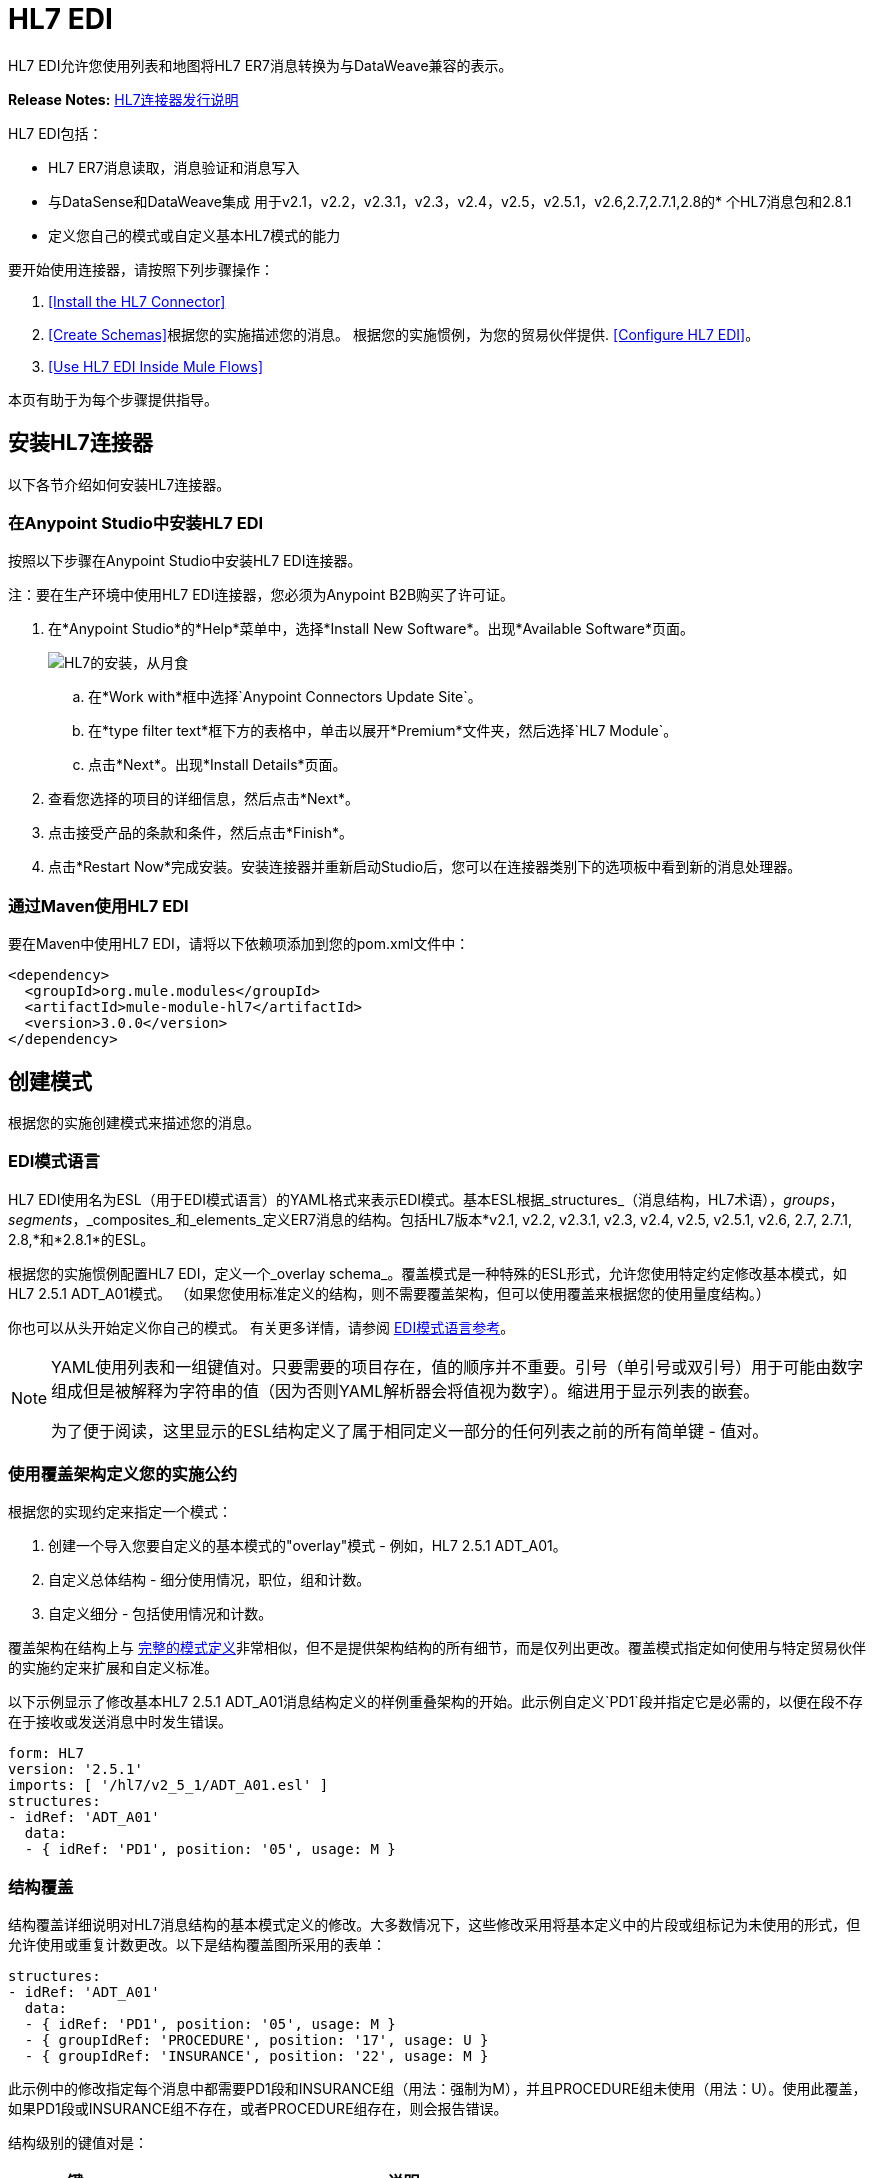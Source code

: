 =  HL7 EDI
:keywords: b2b, hl7, schema, EDI, edi

HL7 EDI允许您使用列表和地图将HL7 ER7消息转换为与DataWeave兼容的表示。

*Release Notes:* link:/release-notes/hl7-connector-release-notes[HL7连接器发行说明]

HL7 EDI包括：

*  HL7 ER7消息读取，消息验证和消息写入
* 与DataSense和DataWeave集成
用于v2.1，v2.2，v2.3.1，v2.3，v2.4，v2.5，v2.5.1，v2.6,2.7,2.7.1,2.8的* 个HL7消息包和2.8.1
* 定义您自己的模式或自定义基本HL7模式的能力

要开始使用连接器，请按照下列步骤操作：

.  <<Install the HL7 Connector>>
.  <<Create Schemas>>根据您的实施描述您的消息。
根据您的实施惯例，为您的贸易伙伴提供.  <<Configure HL7 EDI>>。
.  <<Use HL7 EDI Inside Mule Flows>>

本页有助于为每个步骤提供指导。

== 安装HL7连接器

以下各节介绍如何安装HL7连接器。

=== 在Anypoint Studio中安装HL7 EDI

按照以下步骤在Anypoint Studio中安装HL7 EDI连接器。

注：要在生产环境中使用HL7 EDI连接器，您必须为Anypoint B2B购买了许可证。

. 在*Anypoint Studio*的*Help*菜单中，选择*Install New Software*。出现*Available Software*页面。
+
image:hl7-install-from-eclipse.png[HL7的安装，从月食]
+
.. 在*Work with*框中选择`Anypoint Connectors Update Site`。
.. 在*type filter text*框下方的表格中，单击以展开*Premium*文件夹，然后选择`HL7 Module`。
.. 点击*Next*。出现*Install Details*页面。
. 查看您选择的项目的详细信息，然后点击*Next*。
. 点击接受产品的条款和条件，然后点击*Finish*。
. 点击*Restart Now*完成安装。安装连接器并重新启动Studio后，您可以在连接器类别下的选项板中看到新的消息处理器。

=== 通过Maven使用HL7 EDI

要在Maven中使用HL7 EDI，请将以下依赖项添加到您的pom.xml文件中：

[source,xml,linenums]
----
<dependency>
  <groupId>org.mule.modules</groupId>
  <artifactId>mule-module-hl7</artifactId>
  <version>3.0.0</version>
</dependency>
----

== 创建模式

根据您的实施创建模式来描述您的消息。

===  EDI模式语言

HL7 EDI使用名为ESL（用于EDI模式语言）的YAML格式来表示EDI模式。基本ESL根据_structures_（消息结构，HL7术语），_groups_，_segments_，_composites_和_elements_定义ER7消息的结构。包括HL7版本*v2.1, v2.2, v2.3.1, v2.3, v2.4, v2.5, v2.5.1, v2.6, 2.7, 2.7.1, 2.8,*和*2.8.1*的ESL。

根据您的实施惯例配置HL7 EDI，定义一个_overlay schema_。覆盖模式是一种特殊的ESL形式，允许您使用特定约定修改基本模式，如HL7 2.5.1 ADT_A01模式。 （如果您使用标准定义的结构，则不需要覆盖架构，但可以使用覆盖来根据您的使用量度结构。）

你也可以从头开始定义你自己的模式。
有关更多详情，请参阅 link:/anypoint-b2b/edi-schema-language-reference[EDI模式语言参考]。

[NOTE]
====
YAML使用列表和一组键值对。只要需要的项目存在，值的顺序并不重要。引号（单引号或双引号）用于可能由数字组成但是被解释为字符串的值（因为否则YAML解析器会将值视为数字）。缩进用于显示列表的嵌套。

为了便于阅读，这里显示的ESL结构定义了属于相同定义一部分的任何列表之前的所有简单键 - 值对。
====

=== 使用覆盖架构定义您的实施公约

根据您的实现约定来指定一个模式：

. 创建一个导入您要自定义的基本模式的"overlay"模式 - 例如，HL7 2.5.1 ADT_A01。
. 自定义总体结构 - 细分使用情况，职位，组和计数。
. 自定义细分 - 包括使用情况和计数。

覆盖架构在结构上与 link:/anypoint-b2b/edi-schema-language-reference[完整的模式定义]非常相似，但不是提供架构结构的所有细节，而是仅列出更改。覆盖模式指定如何使用与特定贸易伙伴的实施约定来扩展和自定义标准。

以下示例显示了修改基本HL7 2.5.1 ADT_A01消息结构定义的样例重叠架构的开始。此示例自定义`PD1`段并指定它是必需的，以便在段不存在于接收或发送消息中时发生错误。

[source,yaml, linenums]
----
form: HL7
version: '2.5.1'
imports: [ '/hl7/v2_5_1/ADT_A01.esl' ]
structures:
- idRef: 'ADT_A01'
  data:
  - { idRef: 'PD1', position: '05', usage: M }
----

=== 结构覆盖

结构覆盖详细说明对HL7消息结构的基本模式定义的修改。大多数情况下，这些修改采用将基本定义中的片段或组标记为未使用的形式，但允许使用或重复计数更改。以下是结构覆盖图所采用的表单：

[source,yaml, linenums]
----
structures:
- idRef: 'ADT_A01'
  data:
  - { idRef: 'PD1', position: '05', usage: M }
  - { groupIdRef: 'PROCEDURE', position: '17', usage: U }
  - { groupIdRef: 'INSURANCE', position: '22', usage: M }
----

此示例中的修改指定每个消息中都需要PD1段和INSURANCE组（用法：强制为M），并且PROCEDURE组未使用（用法：U）。使用此覆盖，如果PD1段或INSURANCE组不存在，或者PROCEDURE组存在，则会报告错误。

结构级别的键值对是：

[%header,cols="20s,80a"]
|===
|键 |说明
| idRef  |被修改的消息结构的ID。
|名称 |消息结构名称（可选）。
|数据 |结构中的分段和分组修改列表（可选，每个分段仅在修改该分段时使用）。
|===

结构数据组件列表中的每个项目都是段引用或组定义。这两种方法都使用紧凑的YAML语法显示，其中每个引用的值都以大括号中的逗号分隔键值对的形式给出。这些值是：

[%header,cols="20s,80a"]
|===
|键 |说明
| idRef  |引用的段ID（可选，如果提供，则验证，否则将忽略 - 位置值用于唯一标识段中的段）。
|位置 |消息结构中的段位置。
|用法 |使用代码（如果未指定，则使用可选的基本定义值）。

值可能是：

有条件的*  C
*  M为强制性
*  O代表可选
*  U代表未使用
| count  |最大重复计数值，可能是一个数字或特殊值`>1`，表示任意数量的重复（如果未指定，则使用可选的基本定义值）。
 |之后的|添加段之前的段的位置（请参见下面的示例）。
|===

组定义中的值是：

[%header,cols="20s,80a"]
|===
|键 |说明
| groupIdRef  |引用的组ID（可选，如果提供，则会进行验证，否则将忽略 - 位置值用于唯一标识节中的组）。
|位置 |消息结构中的段位置（组中包含的第一个段的位置）。
|用法 |使用代码，可能是：

有条件的*  C
*  M为强制性
*  O代表可选
*  U代表未使用
| count  |最大重复计数值，可能是一个数字或特殊值`>1`，表示任意数量的重复（如果未指定，则使用可选的基本定义值）。
|项目 |构成循环的分段列表（以及潜在的嵌套循环）（仅适用于扩展的YAML格式）。
|===

以下是一个覆盖范例，展示了如何将新段添加到现有结构中：

[source,yaml, linenums]
----
form: HL7
version: '2.6'
imports: [ '/hl7/v2_6/ORR_O02.esl' ]
structures:
- idRef: 'ORR_O02'
  data:
  - { idRef: 'MSA', position: '02', usage: O }
  - groupIdRef: 'RESPONSE'
    position: '07'
    items:
    - groupIdRef: 'PATIENT'
      position: '07'
      items:
      - { idRef: 'PV1', after: '08' }
----

此覆盖扩展了base v2.6 ORR_O02消息结构，以便在嵌套在RESPONSE组中的PATIENT组中包含PV1段。 `after`值给出插入点之前的段的位置。

=== 分段覆盖图

段叠加详细说明对基本模式定义的修改。大多数情况下，这些修改的形式是将基本定义中的元素或组合标记为未使用，但允许使用或重复计数更改。这是一个完整的覆盖图，包括一些样本段覆盖图：

[source,yaml, linenums]
----
form: HL7
version: '2.5.1'
imports: [ '/hl7/v2_5_1/ADT_A01.esl' ]
structures:
- idRef: 'ADT_A01'
  data:
  - { idRef: 'ROL', position: '06' }
  - { idRef: 'DG1', position: '14' }
segments:
- idRef: 'ROL'
  values:
  - { position: 2, usage: O }
  - { position: 4, usage: O }
- { idRef: 'DG1', trim: 4 }
----

本示例修改ROL和DG1段的基本定义。这个例子使得ROL段的位置2和4的值是可选的（它们在基本定义中是必需的），并且使得DG1段中的前四个之后的所有值都不被使用（它们从元数据表示中删除它们并且意味着它们是在数据中被忽略）。

段修改仅影响覆盖层中包含的结构，并显式引用修改后的段。这就是为什么ROL和DG1分段引用需要包含在模式的结构部分中，即使在结构级别上这些分段没有改变（例如使用或重复计数）。

上面的示例使用紧凑形式进行只涉及截断的段修改，而对各个值进行更改的修改则以展开形式表示。与所有其他YAML示例一样，这两种形式实际上是等效的，可以互换使用。

段叠加中的键值对是：

[%header,cols="20s,80a"]
|===
|键 |说明
| idRef  |分段标识符。
| trim  |修剪段中的位置，表示此时所有值都被标记为未使用（可选）。
|值 |个别值修改列表。
|===

`values`列表按位置引用段中的值。这些参考值是：

[%header,cols="20s,80a"]
|===
|键 |说明
|位置 |段中的值位置。
| name  |段中值的名称（如果未指定，则使用可选的基本定义值）
|用法 |使用代码（如果未指定，则使用可选的基本定义值）。

使用价值可能是：

有条件的*  C
*  M为强制性
*  O代表可选
*  U代表未使用

| count  |最大重复计数值，可以是任意数字或特殊值`>1`，表示任意数量的重复（如果未指定，则使用可选的基本定义值）。
|===

=== 确定HL7架构位置

要使用连接器，您需要知道项目中模式的位置。如果您使用的是开箱即​​用的HL7架构，而不是自定义任何内容，架构位置将遵循`/hl7/{version}/{message structure}.esl`模式。例如，如果您使用`2.5.1`版本和ADT_A01消息结构，那么您的模式位置是`/hl7/v2_5_1/ADT_A01.esl`。

如果您要创建自定义实现约定（无论是完整模式还是重叠模式），则应将模式放在`src/main/app`中的目录下，并使用`${app.home}`引用该位置。例如，如果您已将ADT_A01架构置于`src/main/app/mypartner/ADT_A01.esl`下，则架构位置为`${app.home}/mypartner/ADT_A01.esl`。
Mule运行时会自动检查`src/main/app`
对于包含`${app.home}`值的任何位置。

=== 事件和消息到消息结构图

如果您使用多个消息结构模式（无论是在单独的模式定义文件中，如提供的模式还是单个文件中）配置连接器，则可能需要定义从HL7事件和消息类型到消息结构的映射。

HL7在MSH-09的组件值中定义消息类型。根据以下规则，HL7 EDI连接器使用这些组件值来查找用于处理接收消息的结构模式：

* 如果MSH-09-01消息类型值为"ACK"，则始终使用预定义的ACK模式。
* 否则，如果存在MSH-09-03消息结构值（诸如"ADT_A01"的值），则使用具有该ID的模式结构。
* 否则，使用配置的事件和消息到消息结构映射来确定来自指定事件类型（MSH-09-02）和消息类型（MSH-09-01）值的消息结构。

事件和消息到消息结构图是一个可选的配置参数。结构图必须是一个YAML文件，该文件由每个事件类型映射到每个支持的消息类型到实际消息结构的映射。下面是这个样子的一个例子：

[source,yaml, linenums]
----
A01: { ADT: ADT_A01, ACK: ACK }
A02: { ADT: ADT_A02, ACK: ACK }
A03: { ADT: ADT_A03, ACK: ACK }
A04: { ADT: ADT_A01, ACK: ACK }
A05: { ADT: ADT_A05, ACK: ACK }
A06: { ADT: ADT_A06, ACK: ACK }
A07: { ADT: ADT_A06, ACK: ACK }
A08: { ADT: ADT_A01, ACK: ACK }
----

HL7的每个版本都定义了一组不同的从事件类型和消息类型到消息结构的映射。在名为`event-message.yaml`的文件中，默认映射在与标准HL7模式定义相同的jar中提供。您对这些映射定义使用与实际消息结构模式相同类型的路径。

[[configconnector]]
== 配置HL7 EDI

在安装连接器并配置架构自定义（如果有）后，可以开始使用连接器。为每个实施约定创建单独的配置。

[tabs]
------
[tab,title="Studio Visual Editor"]
....

To create a global HL7 EDI configuration in a Mule application:

. Click the *Global Elements* tab at the base of the canvas, then click *Create*.
. In the *Choose Global Type* wizard, use the filter to locate and select, *HL7 EDI: Configuration*, then click *OK*.
. Configure the parameters according to the connector reference.
. Click *OK* to save the global connector configurations.
. Return to the *Message Flow* tab in Studio.

=== Setting your HL7 Identification

You can configure the Message Header (MSH) application and facility identification for you and your trading partner on the HL7 EDI connector configuration.

The "Self identification" parameters identify your side of the trading partner relationship, while the "Partner identification" parameters identify your trading partner. The values you set are used when writing HL7 messages to supply the namespace ID, universal ID, and universal ID type, and are verified in receive messages. If you don't want to restrict incoming messages you can leave these blank, and set the values for outgoing messages on the write operation or the actual outgoing message. Values set on the write operation override the connector configuration, and values set directly on the message override both the connector configuration and any values set on the write operation.

In Studio, these values are set in these Global Element Properties:

[source,code,linenums]
----
Self identification:
Mule Application Namespace ID (MSH-3-1/MSH-5-1):
Mule Application Universal ID (MSH-3-2/MSH-5-2):
Mule Application Universal ID Type (MSH-3-3/MSH-5-3):

Partner identification:
Partner Application Namespace ID (MSH-3-1/MSH-5-1}:
Partner Application Universal ID (MSH-3-2/MSH-5-2}:
Partner Application Universal ID Type (MSH-3-3/MSH-5-3):
----

=== Setting Parser Options

You can set the following options if needed:

* Validate HL7 Message Version
* Event- and message-to-message structure map path (required if using multiple message structures, unless the MSH-09-03 message structure value is always present in received messages)
* Required processing ID (to specify a particular processing ID required on receive messages, such as `P` for Production)
* Pattern for generic extension segment names (to allow handling of extension segments as maps of field values)
* Fail when value length is outside allowed range
* Fail when an invalid character is in a value
* Fail when there are too many repeats of a value
* Fail when an unknown segment is in message
* Fail when a segment is out of order in a message set
* Fail when a unused segment is included in a message set
* Fail when there are too many repeats of a segment

....
[tab,title="XML Editor or Standalone"]
....

Ensure that you have included the EDI namespaces in your configuration file.

[source, xml, linenums]
----
<mule xmlns:tracking="http://www.mulesoft.org/schema/mule/ee/tracking" xmlns:http="http://www.mulesoft.org/schema/mule/http" xmlns:dw="http://www.mulesoft.org/schema/mule/ee/dw" xmlns:hl7-edi="http://www.mulesoft.org/schema/mule/hl7-edi" xmlns:hl7-transformer="http://www.mulesoft.org/schema/mule/hl7-transformer" xmlns:hl7="http://www.mulesoft.org/schema/mule/hl7" xmlns="http://www.mulesoft.org/schema/mule/core" xmlns:doc="http://www.mulesoft.org/schema/mule/documentation"
	xmlns:spring="http://www.springframework.org/schema/beans"
	xmlns:xsi="http://www.w3.org/2001/XMLSchema-instance"
	xsi:schemaLocation="http://www.springframework.org/schema/beans http://www.springframework.org/schema/beans/spring-beans-current.xsd
http://www.mulesoft.org/schema/mule/core http://www.mulesoft.org/schema/mule/core/current/mule.xsd
http://www.mulesoft.org/schema/mule/hl7-edi http://www.mulesoft.org/schema/mule/hl7-edi/current/mule-hl7-edi.xsd
http://www.mulesoft.org/schema/mule/ee/dw http://www.mulesoft.org/schema/mule/ee/dw/current/dw.xsd
http://www.mulesoft.org/schema/mule/http http://www.mulesoft.org/schema/mule/http/current/mule-http.xsd
http://www.mulesoft.org/schema/mule/ee/tracking http://www.mulesoft.org/schema/mule/ee/tracking/current/mule-tracking-ee.xsd">
----

Configure HL7 EDI in your application by creating a global configuration outside and above your flows using the following global configuration code:
+
[source, xml, linenums]
----
<hl7-edi:config name="MyTradingPartner" doc:name="HL7 EDI: Configuration">
  <hl7-edi:schemas>
    <hl7-edi:schema>/hl7/v2_5_1/ADT_A01.esl</hl7-edi:schema>
    <hl7-edi:schema>/hl7/v2_5_1/ADT_A02.esl</hl7-edi:schema>
  </hl7-edi:schemas>
</hl7-edi:config>
----

=== Setting Your HL7 Identification

You can configure the Message Header (MSH) application and facility identification for you and your trading partner on the HL7 EDI connector configuration.

The "Self identification" parameters identify your side of the trading partner relationship, while the "Partner identification" parameters identify your trading partner. The values you set are used when writing HL7 messages to supply the namespace ID, universal ID, and universal ID type, and are verified in receive messages. If you don't want to restrict incoming messages you can leave these blank, and set the values for outgoing messages on the write operation or the actual outgoing message. Values set on the write operation override the connector configuration, and values set directly on the message override both the connector configuration and any values set on the write operation.

Self identification parameters:

[source,xml,linenums]
----
appNamespaceIdSelf="<value>"
appUniversalIdSelf="<value>"
appUniversalIdTypeSelf="<value>"
----

Partner identification parameters:

[source,xml,linenums]
----
appNamespaceIdPartner="<value>"
appUniversalIdPartner="<value>"
appUniversalIdTypePartner="<value>"
----

=== Setting Parser Options

You can set the following options if needed:

[%header,cols="50a,50a"]
|===
|Option |Description
|XML Value (When set to `true`) |Visual Studio Option
|validateHL7Version="true" |Validate HL7 Message Version
|eventMessageMap="/hl7/v2_5_1/event-message.yaml" |Event and message to message structure map path (required if using multiple message structures, unless the MSH-09-03 message structure value is always present in received messages)
|processingId="PRODUCTION" |Required processing ID (to specify a particular processing ID required on receive messages, such as `P` for Production)
|genericExtensionPattern="Z.." |Java regular pattern for generic extension segment names (to allow handling of extension segments as maps of field values)
|valueLengthErrorFail="true" |Fail when value length outside allowed range
|invalidCharacterInValueFail="true" |Fail when invalid character in value
|wrongValuesRepeatsFail="true" |Fail when too many repeats of value
|unknownSegmentFail="true" |Fail when unknown segment in message
|segmentOutOfOrderFail="true" |Fail when segment out of order in message set
|unusedSegmentPresentFail="true" |Fail when unused segment included in message set
|wrongSegmentsRepeatsFail="true" |Fail when too many repeats of segment
|===

=== Setting Your Schema Locations

NOTE: Currently, you can only configure schema locations in the Anypoint Studio XML view.

In Anypoint Studio, switch to the XML view by clicking *Configuration XML* and modify your HL7 EDI configuration to include a list of all the schemas you wish to include by adding an `+<{{0}}>+` element for each document type:

[source, xml, linenums]
----
<hl7-edi:config name="MyTradingPartner" doc:name="HL7 EDI: Configuration">
  <hl7-edi:schemas>
    <hl7-edi:schema>/hl7/v2_5_1/ADT_A01.esl</hl7-edi:schema>
    <hl7-edi:schema>/hl7/v2_5_1/ADT_A02.esl</hl7-edi:schema>
  </hl7-edi:schemas>
</hl7-edi:config>
----

....
------

为HL7 EDI创建全局元素后，配置消息结构，操作和确认。

== 在Mule流程中使用HL7 EDI

您可以在流程中使用HL7 EDI连接器来读取和写入消息，并发送消息
确认。

主题：

*  <<Understanding HL7 Message Structure>>
*  <<Reading and Validating HL7 ER7 Messages>>
*  <<Writing HL7 EDI Messages>>
*  <<Sending Acknowledgments>>

=== 了解HL7消息结构

HL7连接器可以将HL7文档读入或写入规范的ER7消息结构。此结构表示为Java地图和列表的层次结构，可以使用DataWeave或代码进行操作。每个事务都有自己的结构，如前面概述的那样在模式中定义。

该消息本身包含以下键（其中一些仅适用于读操作或写操作，如所示）：

[%header,cols="20s,80a"]
|===
|键 |说明
| ACK（只读） |响应于输入数据而生成的ACK消息。 MSA-1确认码值基于解析器配置设置。要发送确认，请参阅下面的发送确认部分。
|数据 |消息数据的封装器，其中的密钥与链接到实际数据的消息结构ID值相匹配。这允许将不同的消息包含在元数据中并在DataWeave映射中进行处理。
|分隔符（只读） |用于消息的分隔符。字符串中的字符根据位置进行解释，顺序如下：（分隔符），（重复分隔符），（转义字符），（子分隔符）。
|错误（只读） |与输入消息关联的错误列表。 （请参阅下面阅读和验证HL7消息部分中的HL7Error结构说明。）
| Id  |消息结构ID。
| MSH（只读） |链接到接收到的MSH分段数据。
|名称 |消息结构名称。
|===

个别消息具有自己的地图，密钥与消息的段相匹配。例如，ACK消息将使用消息结构ID "ACK"，并且发送或接收的ACK消息的数据将作为"Data"映射中的"ACK"值呈现。 ACK消息本身就是一张地图，消息的片段和群组用地图（在单例实例的情况下）或地图列表（用于重复实例）用位置关键字表示。

有两种特殊情况，其中通用处理用于未包含在模式定义中的数据。第一种是针对“变化”类型的HL7值。由于这些值可能由组件和子组件的任何结构组成，并且可能会重复，因此解析器使用每个“变化”的地图列表表示法。每个映射中的键都是在解析值时生成的，并将标准HL7值名称与每个嵌套级别使用的两位数字匹配。
因此，例如OBX-05 Observation Value字段的简单文本值只会在地图中使用键OBX-05。如果存在两个组件，则这些组件将使用按键OBX-05-01和OBX-05-02。

具有与在解析器选项下配置的模式匹配的标记的扩展段使用与“变化”值相似的结构，但仅限于整个段的单个映射中。扩展段解析和编写代码不支持重复值。

包含扩展段数据的映射将添加到带有键`ExtensionSegs`的列表中的基本消息映射。除了实际的扩展段数据之外，扩展段的映射还包含两个其他键：

[%header,cols="20s,80a"]
|===
|键 |说明
| Ident  |扩展段标识符（标记）
|位置 |消息结构中段的位置，为两位数字符串。这与架构中定义的前一个定义段的位置相同（因此，如果在EVT段和ADT_A01消息结构中使用ZVN扩展段，则ZVN将位于'03'位置）。
|===

如果在嵌套组中使用扩展段，则包含这些段的列表将始终包含在表示该组的地图中。扩展段总是按解析器创建的列表中的位置排序，写入时还必须按位置排序。

////
<IMAGE>
在这里显示扩展的ACK消息的数据感应图像
////

=== 读取和验证HL7 ER7消息

要阅读HL7消息，请在面板中搜索"HL7 EDI"并将HL7 EDI构建块拖入流中。然后，转到属性视图，选择xref：configconnector [之前创建]的连接器配置并选择*Read*操作：

image:hl7-read-operation.png[HL7的读操作]

该操作将任何字节流读入由HL7模式描述的结构。

HL7 EDI在读取消息时验证消息结构。消息验证包括检查MSH的语法和内容以及消息的所有组件段。通常记录和累积错误，并在生成的数据结构中提供的生成的ACK消息中报告错误。所有消息，无论是无错的还是非致命错误，都会作为输出消息Map的一部分传递进行处理。读取输入数据时发生错误会导致抛出异常。

在接收数据映射中输入的错误数据使用HL7Error类，这是一种具有以下属性的只读JavaBean：

[%header,cols="20s,80a"]
|===
|属性 |说明
|段 |导致错误的段的输入内的从零开始的索引。
|致命 |标记致命错误，意味着相关消息由于错误而被拒绝。
| errorType  |列举由HL7标准定义的不同类型的错误（ERR-3值）。
| errorCode  |错误代码，由HL7标准针对指定类型的错误定义。
| errorText  |错误的文本描述。
|===

读取操作将错误数据作为带有"Errors"键的可选列表返回。

=== 写入HL7 EDI消息

要编写传出消息，请根据先前定义的结构构造传出的HL7 EDI消息。

例如，此示例创建一个写入文件的传出HL7消息。

[source, xml, linenums]
----
  ...
<hl7-edi:write config-ref="HealthCare" doc:name="Send ACK"/>
<file:outbound-endpoint responseTimeout="10000" doc:name="File" path="output" outputPattern="ack.edi"/>
----

=== 发送确认

ACK（确认）消息是HL7消息，它允许您向消息发送方确认您的应用程序已收到消息。 ACK消息与写入任何其他HL7消息相同，只不过您将ACK消息设置为读操作期间生成的消息，作为`Data`键下的输出消息。

例如：

[source, xml, linenums]
----
<hl7-edi:read config-ref="Walmart" doc:name="Read EDI Doc"/>
  ...
<dw:transform-message doc:name="Create Outgoing Message">
  <dw:input-payload doc:sample="InMessage.dwl"/>
  <dw:set-payload><![CDATA[%dw 1.0
%output application/java
---
{
	Name: "ACK",
	MSH: payload.ACK."01_MSH",
	Id: "ACK",
	Data: {
		ACK: payload.ACK
	}
}]]></dw:set-payload>
</dw:transform-message>
<hl7-edi:write config-ref="HealthCare" doc:name="ACK"/>
<file:outbound-endpoint responseTimeout="10000" doc:name="File" path="output" outputPattern="ack.edi"/>
----

生成的ACK消息具有MSH数据，用于发回原始消息的发件人，因此您无需为了发送而更改数据中的任何内容。

==  HL7和MLLP DataWeave示例

以下示例显示使用HL7，MLLP和DataWeave读取，写入和确认消息。

image:hl7-mllp-example-flow.png[HL7-MLLP-示例流]

[source,xml,linenums]
----
<?xml version="1.0" encoding="UTF-8"?>

<mule xmlns:file="http://www.mulesoft.org/schema/mule/file" 
  xmlns:json="http://www.mulesoft.org/schema/mule/json" 
  xmlns:metadata="http://www.mulesoft.org/schema/mule/metadata" 
  xmlns:tracking="http://www.mulesoft.org/schema/mule/ee/tracking" 
  xmlns:http="http://www.mulesoft.org/schema/mule/http" 
  xmlns:dw="http://www.mulesoft.org/schema/mule/ee/dw" 
  xmlns:hl7-edi="http://www.mulesoft.org/schema/mule/hl7-edi" 
  xmlns:hl7-transformer="http://www.mulesoft.org/schema/mule/hl7-transformer" 
  xmlns:hl7="http://www.mulesoft.org/schema/mule/hl7" 
  xmlns="http://www.mulesoft.org/schema/mule/core" 
  xmlns:doc="http://www.mulesoft.org/schema/mule/documentation"
  xmlns:spring="http://www.springframework.org/schema/beans"
  xmlns:xsi="http://www.w3.org/2001/XMLSchema-instance"
  xsi:schemaLocation="http://www.springframework.org/schema/beans 
  http://www.springframework.org/schema/beans/spring-beans-current.xsd
  http://www.mulesoft.org/schema/mule/core 
  http://www.mulesoft.org/schema/mule/core/current/mule.xsd
  http://www.mulesoft.org/schema/mule/hl7 
  http://www.mulesoft.org/schema/mule/hl7/current/mule-hl7.xsd
  http://www.mulesoft.org/schema/mule/hl7-edi 
  http://www.mulesoft.org/schema/mule/hl7-edi/current/mule-hl7-edi.xsd
  http://www.mulesoft.org/schema/mule/ee/dw 
  http://www.mulesoft.org/schema/mule/ee/dw/current/dw.xsd
  http://www.mulesoft.org/schema/mule/http 
  http://www.mulesoft.org/schema/mule/http/current/mule-http.xsd
  http://www.mulesoft.org/schema/mule/ee/tracking 
  http://www.mulesoft.org/schema/mule/ee/tracking/current/mule-tracking-ee.xsd
  http://www.mulesoft.org/schema/mule/json 
  http://www.mulesoft.org/schema/mule/json/current/mule-json.xsd
  http://www.mulesoft.org/schema/mule/file 
  http://www.mulesoft.org/schema/mule/file/current/mule-file.xsd">
  <hl7-edi:config name="HL7_EDI__Configuration" doc:name="HL7 EDI: Configuration">
      <hl7-edi:schemas>
        <hl7-edi:schema>/hl7/v2_3_1/ADT_A01.esl</hl7-edi:schema>
      </hl7-edi:schemas>
    </hl7-edi:config>
    <http:listener-config name="HTTP_Listener_Configuration" host="0.0.0.0" port="8081" doc:name="HTTP Listener Configuration"/>
    <file:connector name="File" autoDelete="true" streaming="true" validateConnections="true" doc:name="File"/>
    <flow name="hl7HttpTransport">
        <http:listener config-ref="HTTP_Listener_Configuration" path="/hl7" doc:name="HTTP"/>
        <hl7-edi:read config-ref="HL7_EDI__Configuration" doc:name="HL7 EDI"/>
        <dw:transform-message doc:name="Transform Message">
            <dw:set-payload><![CDATA[%dw 1.0
%output application/java
---
{
	Name: "ACK",
	MSH: payload.ACK."01_MSH",
	Id: "ACK",
	Data: {
		ACK: payload.ACK
	}
}]]></dw:set-payload>
        </dw:transform-message>
        <hl7-edi:write config-ref="HL7_EDI__Configuration" messageStructure="InMessage" doc:name="HL7 EDI"/>
        <logger message="#[payload]" level="INFO" doc:name="Logger"/>
    </flow>
    <flow name="hl7MllpTransport">
        <hl7:inbound-endpoint host="localhost" port="8083" responseTimeout="10000" exchange-pattern="request-response" doc:name="HL7 MLLP" disableTransportTransformer="true"/>
        <hl7-edi:read config-ref="HL7_EDI__Configuration" doc:name="HL7 EDI"/>
        <dw:transform-message doc:name="Transform Message">
            <dw:set-payload><![CDATA[%dw 1.0
%output application/java
---
{
	Name: "ACK",
	MSH: payload.ACK."01_MSH",
	Id: "ACK",
	Data: {
		ACK: payload.ACK
	}
}]]></dw:set-payload>
        </dw:transform-message>
        <hl7-edi:write config-ref="HL7_EDI__Configuration" messageStructure="ACK" doc:name="HL7 EDI"/>
        <logger message="#[payload]" level="INFO" doc:name="Logger"/>
    </flow>
</mule>
----

==  HL7连接器参考

HL7变压器模块可让您发送和接收HL7消息。接收到的消息被解析并转换为地图结构，而发送的消息则从匹配的地图结构生成。

*Additional Info:*

[%header%autowidth.spread]
|===
|项 |要求
|需要Mule企业许可证 |是的
|需要权利 |是的
| Mule版本 | 3.5.0或更高版本
|===

=== 配置hl7-edi：config

[%header%autowidth.spread]
|===
| {属性{1}}说明
|名称 |此配置的名称。使用这个名称，该属性可以稍后引用。

*Type*：String +
*Required*：是+
*Default*：无
| appHamespaceIdSelf  |消息头中的Mule的应用程序名称空间ID（MSH段）。如果设置了此值，则会影响发送和接收消息处理。在接收端，MSH接收应用程序标识名称空间标识必须与此值匹配。在发送端，此值将用作MSH发送应用程序标识名称空间ID，除非在发送配置或消息参数中被覆盖。

*Type*：String +
*Required*：否+
*Default*：无
| appUniversalIdSelf  |在邮件头（MSH段）中为Mule应用通用ID。如果设置了此值，则会影响发送和接收消息处理。在接收端，MSH接收应用程序标识通用ID必须与此值匹配。在发送端，除非在发送配置或消息参数中重写，否则此值将用作MSH发送应用程序标识通用标识。

*Type*：String +
*Required*：否+
*Default*：无
| appUniversalIdTypeSelf  |应用程序通用ID在消息头（MSH段）中输入Mule。如果设置了此值，则会影响发送和接收消息处理。在接收端，MSH接收应用程序标识通用标识类型必须与此值匹配。在发送端，此值用作MSH发送应用程序标识通用标识类型，除非在发送配置或消息参数中被覆盖。

*Type*：String +
*Required*：否+
*Default*：无
| appNamespaceIdPartner  |消息头中的合作伙伴的应用程序名称空间ID（MSH段）。如果设置了此值，则会影响发送和接收消息处理。在接收端，MSH发送应用程序标识名称空间标识必须与此值匹配。在发送端，除非在发送配置或消息参数中重写，否则此值将用作MSH接收应用程序标识名称空间标识。应用程序消息标头（MSH段）中的伙伴的通用标识。如果设置了此值，则会影响发送和接收消息处理。在接收端，MSH发送应用程序标识通用标识必须与此值匹配。在发送端，除非在发送配置或消息参数中重写，否则此值将用作MSH接收应用程序标识通用标识。

*Type*：String +
*Required*：否+
*Default*：无
| appUniversalIdPartner  |应用程序通用ID用于消息头中的合作伙伴（MSH段）。如果设置了此值，则会影响发送和接收消息处理。在接收端，MSH发送应用程序标识通用标识必须与此值匹配。在发送端，除非在发送配置或消息参数中重写，否则此值将用作MSH接收应用程序标识通用标识。

*Type*：String +
*Required*：否+
*Default*：无
| appUniversalIdTypePartner  |应用程序通用ID在消息标题（MSH段）中输入Partner。如果设置了此值，则会影响发送和接收消息处理。在接收端，MSH发送应用程序标识通用标识类型必须与此值匹配。在发送端，此值用作MSH接收应用程序标识通用标识类型，除非在发送配置或消息参数中被覆盖。

*Type*：String +
*Required*：否+
*Default*：无
| validateHL7Version  |如果`true`，HL7消息中的HL7消息版本将根据全局元素中配置的版本进行验证，并且如果配置的版本与收到消息。

*Type*：http://docs.oracle.com/javase/8/docs/api/java/lang/Boolean.html +
*Required*：否+
*Default*：`false`
| eventMessageMap  |定义从事件代码到消息代码到消息结构标识符映射的YAML文件的路径。如果使用多个消息结构，则该映射定义支持使用MSH-9-1和MSH-9-2来确定消息中不存在MSH-9-3时的消息结构。如果在消息结构用于分析所有消息的模式中仅存在单个消息结构，并且MSH-9-3和MSH-9-2值存在于消息中，则MSH-9-1和MSH-9-2值是忽略。

*Type*：String +
*Required*：否+
*Default*：无
| processingId  |用于匹配MSH-11-1处理ID的值。如果设置，则只接受具有指定处理ID的消息进行处理;具有其他处理标识值的消息或没有指定处理标识的消息会被拒绝并产生异常。

*Type*： link:https://mulesoft.github.io/mule-hl7-connector/3.1.0/apidocs/javadocs/org/mule/modules/edi/hl7/HL7ProcessingId.html[HL7ProcessingId] +
*Required*：否+
*Default*：无
| genericExtensionPattern  |用于将段名称视为普通扩展段的Java常规模式。如果指定，则匹配此模式的段名称将被允许在消息中的任意位置并被转换为元素和组合的字符串值映射。

*Type*：String +
*Required*：否+
*Default*：无
| missingRequiredValueFail  |当所需值缺失标志时失败。如果`true`，包含此错误的消息被拒绝;如果`false`，该值将被忽略，并且该消息不会被拒绝。在任何一种情况下，都会记录错误并在ERR段中报告。

*Type*：布尔+
*Required*：否+
*Default*：`false`
| valueLengthErrorFail  |当收到的值长度超出允许范围标志时失败。如果`true`，包含此错误的消息被拒绝;如果`false`，则无论如何都会使用该值，并且不会拒绝该消息。在任何一种情况下，都会记录错误并在ERR段中报告。

*Type*：布尔+
*Required*：否+
*Default*：`false`
| invalidCharacterInValueFail  |接收到的值包含无效字符标志时失败。如果`true`，包含此错误的消息被拒绝;如果`false`，则该字符被传递或替换，并且该消息不被拒绝。无论哪种情况，错误都会在ERR段中报告。

*Type*：布尔+
*Required*：否+
*Default*：`false`
| wrongValuesRepeatsFail  |当收到的值重复太多次时失败。如果`true`，包含此错误的消息被拒绝;如果`false`，则接受该值，并且不会拒绝该消息。无论哪种情况，错误都会在ERR段中报告。

*Type*：布尔+
*Required*：否+
*Default*：`false`
| unknownSegmentFail  |消息中存在未知段时失败。如果`true`，包含此错误的消息被拒绝;如果`false`，则该段将被忽略，并且该消息不会被拒绝。无论哪种情况，错误都会在ERR段中报告。

*Type*：布尔+
*Required*：否+
*Default*：`false`
| segmentOutOfOrderFail  |当消息集中的段出现故障时失败。如果`true`，包含此错误的消息被拒绝;如果`false`和该段可以重新排序，则不会拒绝该消息。无论哪种情况，错误都会在ERR段中报告。

*Type*：布尔+
*Required*：否+
*Default*：`false`
| unusedSegmentPresentFail  |标记为未使用的段包含在消息集中时失败。如果`true`，包含此错误的消息被拒绝;如果`false`，则不会拒绝该消息，并忽略未使用的段。无论哪种情况，错误都会在ERR段中报告。

*Type*：布尔+
*Required*：否+
*Default*：`false`
| wrongSegmentsRepeatsFail  |在消息集中发生段过多时失败。如果`true`，包含此错误的消息被拒绝;如果`false`，则该消息不被拒绝。无论哪种情况，错误都会在ERR段中报告。

*Type*：布尔+
*Required*：否+
*Default*：`false`
| fieldSeparator  |默认数据元素分隔符。所有输出消息默认使用配置的值，但可以在消息级别覆盖。

*Type*：字符+
*Required*：否+
*Default*：无
| componentSeparator  |默认组件分隔符。所有输出消息默认使用配置的值，但可以在消息级别覆盖。

*Type*：字符+
*Required*：否+
*Default*：*^*
|子组件分隔符 |默认的子组件分隔符。所有输出消息默认使用配置的值，但可以在消息级别覆盖。

*Type*：字符+
*Required*：否+
*Default*：*'*
| escapeCharacter  |默认转义字符。所有输出消息默认使用配置的值，但可以在消息级别覆盖。

*Type*：字符+
*Required*：否+
*Default*：*&#92;*
| characterEncoding  | HL7消息的字符编码。

*Type*： link:https://mulesoft.github.io/mule-hl7-connector/3.1.0/apidocs/javadocs/org/mule/modules/edi/hl7/HL7CharacterEncoding.html[HL7CharacterEncoding] +
*Required*：否+
*Default*：ASCII
|架构 |模块要使用的架构的路径列表。路径可以是文件系统或类路径。

*Type*：列出<String> +
*Required*：否+
*Default*：无
|===

=== 处理器

==== 阅读

*<hl7-edi:read>*

将ER7编码的HL7消息转换为Map：

////
[source]
{@sample.xml ../../../doc/hl7-transformer-connector.xml.sample hl7-transformer：read}
////

[%header%autowidth.spread]
|===
| {属性{1}}说明
| config-ref  |指定要使用的配置。

*Type*：String +
*Required*：是+
*Default*：无
| ediContent  |原生EDI内容。

*Type*：InputStream +
*Required*：否+
*Default*：`&#x0023;[payload]`
|===

*Returns*：

[%header%autowidth.spread]
|===
|返回Java类型 |描述
|地图<String,Object>  |地图
|===

[%header%autowidth.spread]
|===
| {属性{1}}说明
| config-ref  |指定要使用的配置。

*Type*：String +
*Required*：是+
*Default*：无
| messageStructure  | HL7消息和事件类型。

*Type*：String +
*Required*：是+
*Default*：无
|消息 |包含HL7消息的地图。

*Type*：地图<String,Object> +
*Required*：否+
*Default*：`&#x0023;[payload]`
|===

*Returns*：

[%header%autowidth.spread]
|===
|返回Java类型 |描述
|字符串 |包含HL7消息的字符串。
|===


